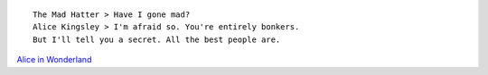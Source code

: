 ::

    The Mad Hatter > Have I gone mad?
    Alice Kingsley > I'm afraid so. You're entirely bonkers.
    But I'll tell you a secret. All the best people are.

`Alice in Wonderland <http://en.wikipedia.org/wiki/Alice%27s_Adventures_in_Wonderland>`__

.. info::
    :tags: Quote
